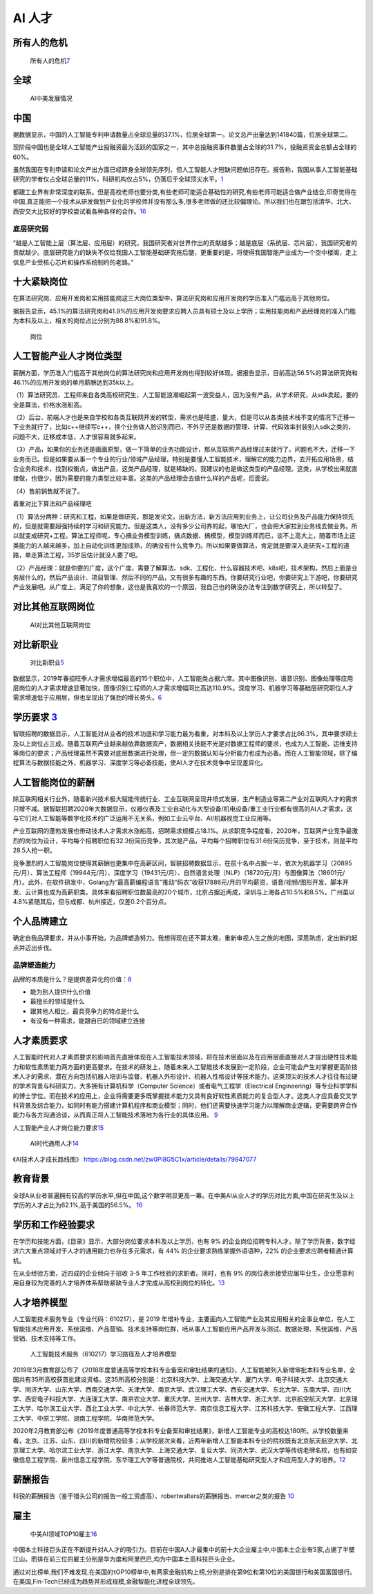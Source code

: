 
AI 人才
=======

所有人的危机
------------

.. figure:: ../img/AI_risk.jpg

   所有人的危机\ `7 <https://www.slideshare.net/Happy.Prototyper/mix2018ai-ai-vp>`__

全球
----

.. figure:: ../img/AI_talent.jpg

   AI中美发展情况

中国
----

据数据显示，中国的人工智能专利申请数量占全球总量的37.1%，位居全球第一。论文总产出量达到141840篇，位居全球第二。

现阶段中国也是全球人工智能产业投融资最为活跃的国家之一，其中总投融资事件数量占全球的31.7%，投融资资金总额占全球的60%。

虽然我国在专利申请和论文产出方面已经跻身全球领先序列，但人工智能人才短缺问题依旧存在。报告称，我国从事人工智能基础研究的学者仅占全球总量的11%，科研机构仅占5%，仍落后于全球顶尖水平。\ `1 <https://tech.sina.com.cn/roll/2020-07-19/doc-iivhvpwx6203309.shtml>`__

都跟工业界有非常深度的联系。但是高校老师也要分类,有些老师可能适合基础性的研究,有些老师可能适合做产业结合,印奇觉得在中国,真正能把一个技术从研发做到产业化的学校师并没有那么多,很多老师做的还比较偏理论。所以我们也在跟包括清华、北大、西安交大比较好的学校尝试看各种各样的合作。\ `16 <https://business.linkedin.com/content/dam/me/business/zh-cn/talent-solutions/Event/july/lts-ai-report/%E9%A2%86%E8%8B%B1%E3%80%8A%E5%85%A8%E7%90%83AI%E9%A2%86%E5%9F%9F%E4%BA%BA%E6%89%8D%E6%8A%A5%E5%91%8A%E3%80%8B.pdf>`__

底层研究弱
~~~~~~~~~~

“越是人工智能上层（算法层、应用层）的研究，我国研究者对世界作出的贡献越多；越是底层（系统层、芯片层），我国研究者的贡献越少。底层研究能力的缺失不仅给我国人工智能基础研究拖后腿，更重要的是，将使得我国智能产业成为一个空中楼阁，走上信息产业受核心芯片和操作系统制约的老路。”

十大紧缺岗位
------------

在算法研究岗、应用开发岗和实用技能岗这三大岗位类型中，算法研究岗和应用开发岗的学历准入门槛远高于其他岗位。

据报告显示，45.1%的算法研究岗和41.9%的应用开发岗要求应聘人员具有硕士及以上学历；实用技能岗和产品经理岗的准入门槛为本科及以上，相关的岗位占比分别为88.8%和91.8%。

.. figure:: ../img/gangwei.png

   岗位

人工智能产业人才岗位类型
------------------------

薪酬方面，学历准入门槛高于其他岗位的算法研究岗和应用开发岗也得到较好体现。据报告显示，目前高达56.5%的算法研究岗和46.1%的应用开发岗的单月薪酬达到35k以上。

（1）算法研究员、工程师来自各类高校研究生，人工智能浪潮崛起第一波受益人，因为没有产品，从学术研究，从sdk卖起，要的全是算法，价格水涨船高。

（2）后台、前端人才也是来自学校和各类互联网开发的转型，需求也是旺盛，量大，但是可以从各类技术栈不变的情况下迁移一下业务就行了，比如c++继续写c++，换个业务做人脸识别而已，不外乎还是数据的管理、计算、代码效率封装别人sdk之类的，问题不大，迁移成本低，人才很容易就多起来。

（3）产品，如果你的业务还是画画原型，做一下简单的业务功能设计，那从互联网产品经理过来就行了。问题也不大，迁移一下业务而已。但是如果要从事一个专业的行业/领域产品经理，特别是要懂人工智能技术，理解它的能力边界，去开拓应用场景，结合业务和技术，找到权衡点，做出产品，这类产品经理，就是稀缺的。我建议的也是做这类型的产品经理。这类，从学校出来就直接做，也很少，因为需要的能力类型比较丰富。这类的产品经理会去做什么样的产品呢，后面说。

（4）售前销售就不说了。

着重对比下算法和产品经理吧

（1）算法分两种：研究和工程，如果是做研究，那是发论文，出新方法，新方法应用到业务上，让公司业务及产品能力保持领先的，但是就需要超强持续的学习和研究能力。但是这类人，没有多少公司养的起，哪怕大厂，也会把大家拉到业务线去做业务。所以就变成研究+工程。算法工程师呢，专心搞业务模型训练，搞点数据、搞模型，模型训练师而已，谈不上高大上，随着市场上这类能力的人越来越多，加上自动化训练更加成熟，的确没有什么竞争力。所以如果要做算法，肯定就是要深入走研究+工程的道路，单走算法工程，35岁后估计就没人要了吧。

（2）产品经理：就是你要的广度，这个广度，需要了解算法、sdk、工程化、什么容器技术吧、k8s吧，技术架构，然后上面是业务层什么的，然后产品设计、项目管理、然后不同的产品，又有很多有趣的东西，你要研究行业吧，你要研究上下游吧，你要研究产业发展吧。从广度上，满足了你的想象，这也是我喜欢的一个原因，我自己也的确没办法专注到数学研究上，所以转型了。

对比其他互联网岗位
------------------

.. figure:: ../img/talents_compete.png

   AI对比其他互联网岗位

对比新职业
----------

.. figure:: ../img/talents_new.png

   对比新职业\ `5 <https://my.oschina.net/u/3861898/blog/4405417>`__

数据显示，2019年春招旺季人才需求增幅最高的15个职位中，人工智能类占据六席。其中图像识别、语音识别、图像处理等应用层岗位的人才需求增速显著加快，图像识别工程师的人才需求增幅同比高达110.9%。深度学习、机器学习等基础层研究职位人才需求增速低于应用层，但也呈现出了强劲的增长势头。\ `6 <http://www.kejilie.com/lanjingtmt/article/rUVjeu.html>`__

学历要求 `3 <http://finance.southcn.com/f/2021-03/05/content_192173681.htm>`__
------------------------------------------------------------------------------

智联招聘的数据显示，人工智能对从业者的技术功底和学习能力最为看重，对本科及以上学历人才要求占比86.3%，其中要求硕士及以上岗位占三成。随着互联网产业越来越依靠数据资产，数据相关技能不光是对数据工程师的要求，也成为人工智能、运维支持等岗位的要求；产品经理虽然不需要对底层数据进行处理，但一定的数据认知与分析能力也成为必备。而在人工智能领域，除了编程算法与数据技能之外，机器学习、深度学习等必备技能，使AI人才在技术竞争中呈现差异化。

人工智能岗位的薪酬
------------------

除互联网相关行业外，随着新兴技术极大赋能传统行业、工业互联网呈现井喷式发展，生产制造业等第二产业对互联网人才的需求只增不减。据智联招聘2020年大数据显示，仪器仪表及工业自动化与大型设备/机电设备/重工业行业都有很高的AI人才需求，这与它们对人工智能等数字化技术的广泛运用不无关系，例如工业云平台、AI/机器视觉工业应用等。

产业互联网的蓬勃发展也带动技术人才需求水涨船高，招聘需求规模占18.1%。从求职竞争程度看，2020年，互联网产业竞争最激烈的岗位为设计，平均每个招聘职位有32.3份简历竞争，其次是产品，平均每个招聘职位有31.6份简历竞争，至于技术，则是平均28.5人抢一职。

竞争激烈的人工智能岗位使得其薪酬也更集中在高薪区间，智联招聘数据显示，在前十名中占据一半，依次为机器学习（20895元/月）、算法工程师（19944元/月）、深度学习（19431元/月）、自然语言处理（NLP）（18720元/月）与图像算法（18601元/月）。此外，在软件研发中，Golang为“最高薪编程语言”推动“码农”收获17886元/月的平均薪资，语音/视频/图形开发、脚本开发、云计算也成为高薪职类。具体来看招聘职位数最高的20个城市，北京占据近两成，深圳与上海各占10.5%和8.5%。广州虽以4.8%紧随其后，但与成都、杭州接近，仅差0.2个百分点。

个人品牌建立
------------

确定自我品牌要求，并从小事开始，为品牌塑造努力。我想得现在还不算太晚，重新审视人生之旅的地图，深思熟虑，定出新的起点并迈出步伐。

品牌塑造能力
~~~~~~~~~~~~

品牌的本质是什么？是提供差异化的价值：\ `8 <http://www.xmamiga.com/372/>`__

-  能为别人提供什么价值
-  最擅长的领域是什么
-  跟其他人相比，最具竞争力的特点是什么
-  有没有一种需求，能跟自已的领域建立连接

人才素质要求
------------

人工智能时代对人才素质要求的影响首先直接体现在人工智能技术领域，将在技术层面以及在应用层面直接对人才提出硬性技术能力和软性素质能力两方面的更高要求。在技术的研发上，随着未来人工智能技术发展到一定阶段，企业可能会产生对掌握更高阶技术人才的需求，潜在方向包括机器人培训与监督、机器人外形设计、机器人性格设计等技术能力，这类顶尖的技术人才往往有过硬的学术背景与科研实力，大多拥有计算机科学（Computer
Science）或者电气工程学（Electrical
Engineering）等专业科学学科的博士学位。而在技术的应用上，企业将需要更多既掌握技术能力又具有良好软性素质能力的复合型人才。这类人才应具备交叉学科背景及综合能力，如同时有能力搭建计算机程序和商业模型；同时，他们还需要快速学习能力以理解商业逻辑，更需要跨界合作能力与各方沟通洽谈，从而真正将人工智能技术落地为各行业的具体应用。
`9 <https://www.financialnews.com.cn/hq/yw/201804/P020180412355549093101.pdf>`__

人工智能产业人才岗位能力要求\ `15 <https://www.miitec.cn/home/index/detail?id=2252>`__

.. figure:: ../img/AI_universal_talents.png

   AI时代通用人才\ `14 <http://www.woshipm.com/zhichang/3146016.html>`__

《AI技术人才成长路线图》
https://blog.csdn.net/zw0Pi8G5C1x/article/details/79947077

教育背景
--------

全球A从业者普遍拥有较高的学历水平,但在中国,这个数字明显更高一筹。在中美AI从业人才的学历对比方面,中国在研究生及以上学历的人才占比为62.1%,高于美国的56.5%。
`16 <https://business.linkedin.com/content/dam/me/business/zh-cn/talent-solutions/Event/july/lts-ai-report/%E9%A2%86%E8%8B%B1%E3%80%8A%E5%85%A8%E7%90%83AI%E9%A2%86%E5%9F%9F%E4%BA%BA%E6%89%8D%E6%8A%A5%E5%91%8A%E3%80%8B.pdf>`__

学历和工作经验要求
------------------

在学历和技能方面，《目录》显示，大部分岗位要求本科及以上学历，也有 9%
的企业岗位招聘专科人才。除了学历背景，数字经济六大重点领域对于人才的通用能力也存在多元需求，有
44% 的企业要求熟练掌握外语语种，22% 的企业要求应聘者精通计算机。

在从业经验方面，近四成的企业倾向于招收 3-5
年工作经验的求职者。同时，也有 9%
的岗位表示接受应届毕业生，企业愿意利用自身较为完善的人才培养体系帮助紧缺专业人才完成从高校到岗位的转化。\ `13 <https://www.infoq.cn/article/0d349rm8zninvibeksdd>`__

人才培养模型
------------

人工智能技术服务专业（专业代码：610217），是 2019
年增补专业，主要面向人工智能产业及其应用相关的企事业单位，在人工智能技术应用开发、系统运维、产品营销、技术支持等岗位群，咶从事人工智能应用产品开发与测试、数据处理、系统运维、产品营销、技术支持等工作。

.. figure:: ../img/form_AI_talents.png

   人工智能技术服务（610217）学习路径及人才培养模型

2019年3月教育部公布了《2018年度普通高等学校本科专业备案和审批结果的通知》，人工智能被列入新增审批本科专业名单，全国共有35所高校获首批建设资格。这35所高校分别是：北京科技大学、上海交通大学、厦门大学、电子科技大学、北京交通大学、同济大学、山东大学、西南交通大学、天津大学、南京大学、武汉理工大学、西安交通大学、东北大学、东南大学、四川大学、西安电子科技大学、大连理工大学、南京农业大学、重庆大学、兰州大学、吉林大学、浙江大学、北京航空航天大学、北京理工大学、哈尔滨工业大学、西北工业大学、中北大学、长春师范大学、南京信息工程大学、江苏科技大学、安徽工程大学、江西理工大学、中原工学院、湖南工程学院、华南师范大学。

2020年2月教育部公布《2019年度普通高等学校本科专业备案和审批结果》，新增人工智能专业的高校达180所。从学校数量来看，北京、江苏、山东、四川的新增院校较多；从学校层次来看，近两年新增人工智能本科专业的院校既有北京航天航空大学、北京理工大学、哈尔滨工业大学、浙江大学、南京大学、上海交通大学、复旦大学、同济大学、武汉大学等传统老牌名校，也有如安徽信息工程学院、泉州信息工程学院、东华理工大学等普通院校，共同推进人工智能基础研究型人才和应用型人才的培养。\ `12 <https://shimo.im/docs/ryYGVtYQvPGGdHjG/read>`__

薪酬报告
--------

科锐的薪酬报告（鉴于猎头公司的报告一般工资虚高）、robertwalters的薪酬报告、mercer之类的报告
`10 <https://www.zhihu.com/question/63188172/answer/515405404>`__

雇主
----

.. figure:: ../img/Chinese_VS_American_AI_employer.jpg

   中美AI领域TOP10雇主\ `16 <https://business.linkedin.com/content/dam/me/business/zh-cn/talent-solutions/Event/july/lts-ai-report/%E9%A2%86%E8%8B%B1%E3%80%8A%E5%85%A8%E7%90%83AI%E9%A2%86%E5%9F%9F%E4%BA%BA%E6%89%8D%E6%8A%A5%E5%91%8A%E3%80%8B.pdf>`__

中国本土科技巨头正在不断提升对A人才的吸引力。目前在中国A人才最集中的前十大企业雇主中,中国本土企业有5家,占据了半壁江山。而排在前三位的雇主分别是华为度和阿里巴巴,均为中国本土高科技巨头企业。

通过对比榜单,我们不难发现,在美国的τOP10榜单中,有两家金融机构上榜,分别是排在第9位和第10位的美国银行和美国富国银行。在美国,Fin-Tech已经成为趋势并形成规模,金融智能化进程全球领先。

